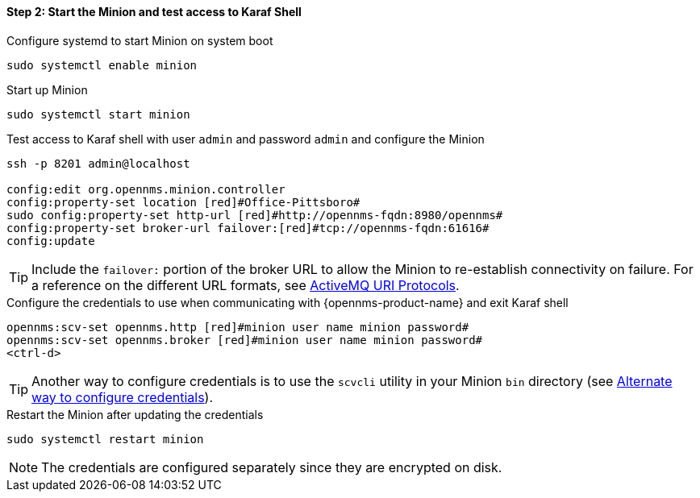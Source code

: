 
==== Step 2: Start the Minion and test access to Karaf Shell

.Configure systemd to start Minion on system boot
[source, shell]
----
sudo systemctl enable minion
----

.Start up Minion
[source, shell]
----
sudo systemctl start minion
----

.Test access to Karaf shell with user `admin` and password `admin` and configure the Minion
[source, shell]
----
ssh -p 8201 admin@localhost

config:edit org.opennms.minion.controller
config:property-set location [red]#Office-Pittsboro#
sudo config:property-set http-url [red]#http://opennms-fqdn:8980/opennms#
config:property-set broker-url failover:[red]#tcp://opennms-fqdn:61616#
config:update
----

TIP: Include the `failover:` portion of the broker URL to allow the Minion to re-establish connectivity on failure.
     For a reference on the different URL formats, see http://activemq.apache.org/uri-protocols.html[ActiveMQ URI Protocols].

.Configure the credentials to use when communicating with {opennms-product-name} and exit Karaf shell
[source]
----
opennms:scv-set opennms.http [red]#minion user name minion password#
opennms:scv-set opennms.broker [red]#minion user name minion password#
<ctrl-d>
----

TIP: Another way to configure credentials is to use the `scvcli` utility in your Minion `bin` directory (see xref:credentials-alternate[Alternate way to configure credentials]).

.Restart the Minion after updating the credentials
[source]
----
sudo systemctl restart minion
----

NOTE: The credentials are configured separately since they are encrypted on disk.
